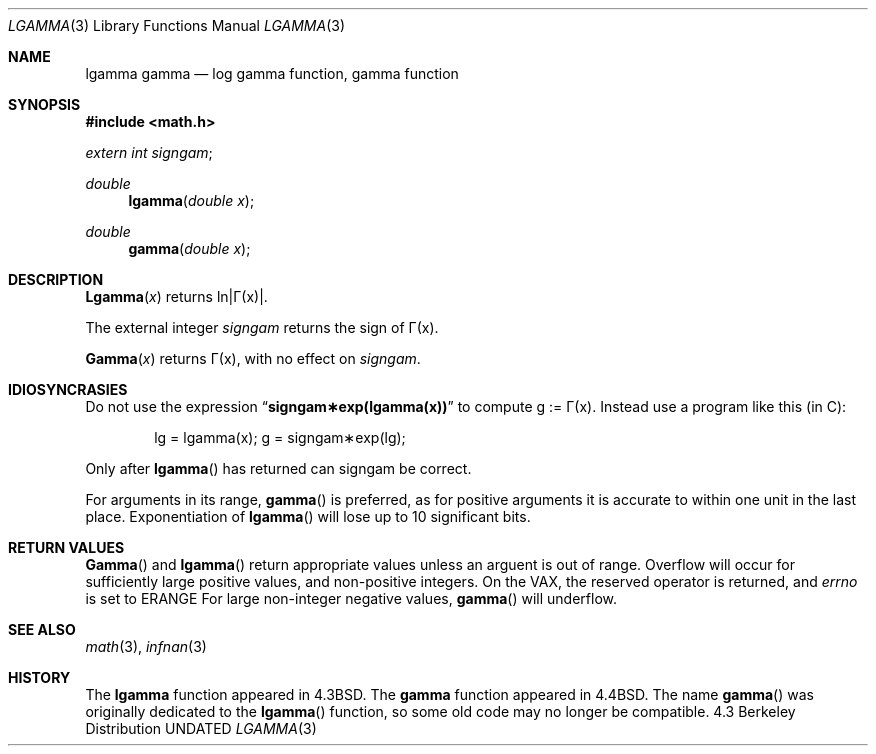 .\" Copyright (c) 1985, 1991 Regents of the University of California.
.\" All rights reserved.
.\"
.\" %sccs.include.redist.roff%
.\"
.\"     @(#)lgamma.3	6.6 (Berkeley) 12/03/92
.\"
.Dd 
.Dt LGAMMA 3
.Os BSD 4.3
.Sh NAME
.Nm lgamma
.Nm gamma
.Nd log gamma function, gamma function
.Sh SYNOPSIS
.Fd #include <math.h>
.Ft extern int
.Fa signgam ;
.sp
.Ft double
.Fn lgamma "double x"
.Ft double
.Fn gamma "double x"
.Sh DESCRIPTION
.Fn Lgamma x
.if t \{\
returns ln\||\(*G(x)| where
.Bd -unfilled -offset indent
\(*G(x) = \(is\d\s8\z0\s10\u\u\s8\(if\s10\d t\u\s8x\-1\s10\d e\u\s8\-t\s10\d dt	for x > 0 and
.br
\(*G(x) = \(*p/(\(*G(1\-x)\|sin(\(*px))	for x < 1.
.Ed
.\}
.if n \
returns ln\||\(*G(x)|.
.Pp
The external integer
.Fa signgam
returns the sign of \(*G(x).
.Pp
.Fn Gamma x
returns \(*G(x), with no effect on
.Fa signgam .
.Sh IDIOSYNCRASIES
Do not use the expression
.Dq Li signgam\(**exp(lgamma(x))
to compute g := \(*G(x).
Instead use a program like this (in C):
.Bd -literal -offset indent
lg = lgamma(x); g = signgam\(**exp(lg);
.Ed
.Pp
Only after
.Fn lgamma
has returned can signgam be correct.
.Pp
For arguments in its range,
.Fn gamma
is preferred, as for positive arguments
it is accurate to within one unit in the last place.
Exponentiation of
.Fn lgamma
will lose up to 10 significant bits.
.Sh RETURN VALUES
.Fn Gamma
and
.Fn lgamma
return appropriate values unless an arguent is out of range.
Overflow will occur for sufficiently large positive values, and
non-positive integers.
On the
.Tn VAX,
the reserved operator is returned,
and
.Va errno
is set to
.Er ERANGE
For large non-integer negative values,
.Fn gamma
will underflow.
.Sh SEE ALSO
.Xr math 3 ,
.Xr infnan 3
.Sh HISTORY
The
.Nm lgamma
function appeared in 
.Bx 4.3 .
The
.Nm gamma
function appeared in
.Bx 4.4 .
The name
.Fn gamma
was originally dedicated to the
.Fn lgamma
function, so some old code may no longer be compatible.
